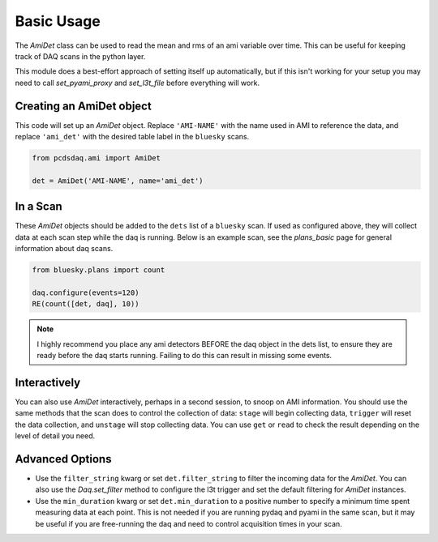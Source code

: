 Basic Usage
===========
The `AmiDet` class can be used to read the mean and rms of an ami variable
over time. This can be useful for keeping track of DAQ scans in the python
layer.

This module does a best-effort approach of setting itself up automatically, but
if this isn't working for your setup you may need to call `set_pyami_proxy` and
`set_l3t_file` before everything will work.

Creating an AmiDet object
-------------------------
This code will set up an `AmiDet` object. Replace
``'AMI-NAME'`` with the name used in AMI to reference the data, and replace
``'ami_det'`` with the desired table label in the ``bluesky`` scans.

.. code-block:: python

    from pcdsdaq.ami import AmiDet

    det = AmiDet('AMI-NAME', name='ami_det')


In a Scan
---------
These `AmiDet` objects should be added to the ``dets`` list of a ``bluesky``
scan. If used as configured above, they will collect data at each scan step
while the daq is running. Below is an example scan, see the `plans_basic` page
for general information about daq scans.

.. code-block:: python

    from bluesky.plans import count

    daq.configure(events=120)
    RE(count([det, daq], 10))

.. note::
    I highly recommend you place any ami detectors BEFORE the daq object in the
    dets list, to ensure they are ready before the daq starts running. Failing
    to do this can result in missing some events.


Interactively
-------------
You can also use `AmiDet` interactively, perhaps in a second session, to snoop
on AMI information. You should use the same methods that the scan does to
control the collection of data: ``stage`` will begin collecting data,
``trigger`` will reset the data collection, and ``unstage`` will stop
collecting data. You can use ``get`` or ``read`` to check the result depending
on the level of detail you need.


Advanced Options
----------------
- Use the ``filter_string`` kwarg or set ``det.filter_string`` to filter the
  incoming data for the `AmiDet`. You can also use the `Daq.set_filter` method
  to configure the l3t trigger and set the default filtering for `AmiDet`
  instances.
- Use the ``min_duration`` kwarg or set ``det.min_duration`` to a positive
  number to specify a minimum time spent measuring data at each point. This is
  not needed if you are running pydaq and pyami in the same scan, but it may be
  useful if you are free-running the daq and need to control acquisition times
  in your scan.
